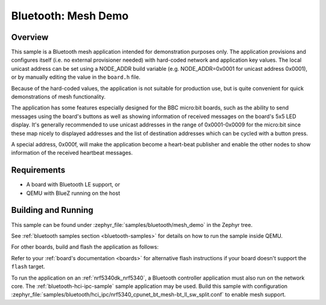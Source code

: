 .. _ble_mesh_demo:

Bluetooth: Mesh Demo
####################

Overview
********

This sample is a Bluetooth mesh application intended for demonstration
purposes only. The application provisions and configures itself (i.e. no
external provisioner needed) with hard-coded network and application key
values. The local unicast address can be set using a NODE_ADDR build
variable (e.g. NODE_ADDR=0x0001 for unicast address 0x0001), or by
manually editing the value in the ``board.h`` file.

Because of the hard-coded values, the application is not suitable for
production use, but is quite convenient for quick demonstrations of mesh
functionality.

The application has some features especially designed for the BBC
micro:bit boards, such as the ability to send messages using the board's
buttons as well as showing information of received messages on the
board's 5x5 LED display. It's generally recommended to use unicast
addresses in the range of 0x0001-0x0009 for the micro:bit since these
map nicely to displayed addresses and the list of destination addresses
which can be cycled with a button press.

A special address, 0x000f, will make the application become a heart-beat
publisher and enable the other nodes to show information of the received
heartbeat messages.

Requirements
************

* A board with Bluetooth LE support, or
* QEMU with BlueZ running on the host

Building and Running
********************

This sample can be found under :zephyr_file:`samples/bluetooth/mesh_demo` in
the Zephyr tree.

See :ref:`bluetooth samples section <bluetooth-samples>` for details on how
to run the sample inside QEMU.

For other boards, build and flash the application as follows:

.. zephyr-app-commands::
   :zephyr-app: samples/bluetooth/mesh_demo
   :board: <board>
   :goals: flash
   :compact:

Refer to your :ref:`board's documentation <boards>` for alternative
flash instructions if your board doesn't support the ``flash`` target.

To run the application on an :ref:`nrf5340dk_nrf5340`, a Bluetooth controller application
must also run on the network core. The :ref:`bluetooth-hci-ipc-sample` sample
application may be used. Build this sample with configuration
:zephyr_file:`samples/bluetooth/hci_ipc/nrf5340_cpunet_bt_mesh-bt_ll_sw_split.conf`
to enable mesh support.

